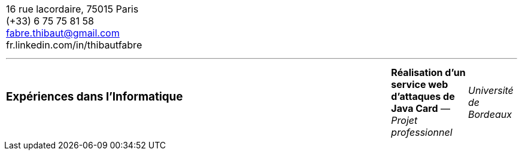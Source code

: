 [cols="100",frame=none,grid=none]
|===
100^a|= FABRE THIBAUT
50+<a|== Ingénieur Systèmes et Réseaux +
Français (natif) - Anglais (B1+) - Espagnol (A2) +
Né le 26/02/1991 +
Détenteur du permis B
50+>|16 rue lacordaire, 75015 Paris +
(+33) 6 75 75 81 58 +
fabre.thibaut@gmail.com +
fr.linkedin.com/in/thibautfabre +

100+^a|---

100+^a|=== Expériences dans l'Informatique

75+<a|*Réalisation d'un service web d'attaques de Java Card* — _Projet professionnel_
15+>a|_Université de Bordeaux_
10+>a|_Février-Mars 2016_
|===
